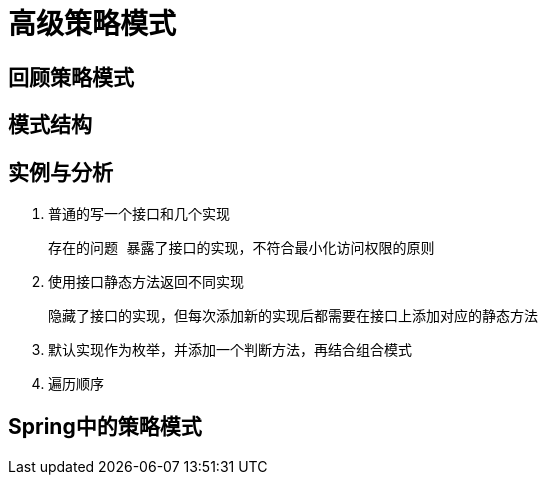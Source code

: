 = 高级策略模式

== 回顾策略模式




== 模式结构





== 实例与分析
1. 普通的写一个接口和几个实现

    存在的问题 暴露了接口的实现，不符合最小化访问权限的原则

2. 使用接口静态方法返回不同实现

    隐藏了接口的实现，但每次添加新的实现后都需要在接口上添加对应的静态方法

3. 默认实现作为枚举，并添加一个判断方法，再结合组合模式

4. 遍历顺序



== Spring中的策略模式

